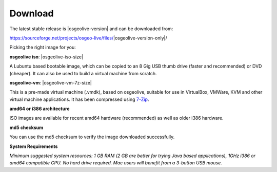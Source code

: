 .. Writing Tip:
  There a several replacements defined in conf.py in the root doc folder.
  Do not replace |osgeolive-iso-size|, and |osgeolive-vm-7z-size|
  The actual ISO sizes are defined in settings.py.

Download
================================================================================

The latest stable release is |osgeolive-version| and can be downloaded from:

https://sourceforge.net/projects/osgeo-live/files/|osgeolive-version-only|/


Picking the right image for you:

**osgeolive iso**: |osgeolive-iso-size|

A Lubuntu based bootable image, which can be copied to an 8 Gig USB thumb drive (faster and recommended) or DVD (cheaper). It can also be used to build a virtual machine from scratch.

**osgeolive-vm**: |osgeolive-vm-7z-size|

This is a pre-made virtual machine (.vmdk), based on osgeolive, suitable for use in VirtualBox, VMWare, KVM and other virtual machine applications. It has been compressed using `7-Zip <https://www.7-zip.org/>`_.

**amd64 or i386 architecture**

ISO images are available for recent amd64 hardware (recommended) as well as older i386 hardware.

**md5 checksum**

You can use the md5 checksum to verify the image downloaded successfully.

**System Requirements**

`Minimum suggested system resources: 1 GB RAM (2 GB are better for trying Java based applications), 1GHz i386 or amd64 compatible CPU. No hard drive required. Mac users will benefit from a 3-button USB mouse.`
